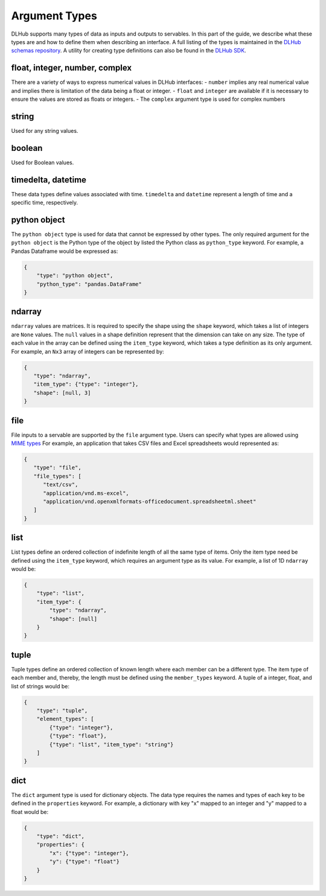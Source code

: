 Argument Types
==============

DLHub supports many types of data as inputs and outputs to servables.
In this part of the guide, we describe what these types are and how to define them when describing an interface.
A full listing of the types is maintained in the `DLHub schemas repository <https://github.com/DLHub-Argonne/dlhub_schemas/blob/master/schemas/servable/argument_type.json>`_.
A utility for creating type definitions can also be found in the `DLHub SDK <source/dlhub_sdk.utils.html#module-dlhub_sdk.utils.types>`_.

float, integer, number, complex
-----------------------------------------------

There are a variety of ways to express numerical values in DLHub interfaces:
- ``number`` implies any real numerical value and implies there is limitation of the data being a float or integer.
- ``float`` and ``integer`` are available if it is necessary to ensure the values are stored as floats or integers.
- The ``complex`` argument type is used for complex numbers

string
------

Used for any string values.

boolean
-------

Used for Boolean values.

timedelta, datetime
-------------------

These data types define values associated with time.
``timedelta`` and ``datetime`` represent a length of time and a specific time, respectively.

python object
-------------

The ``python object`` type is used for data that cannot be expressed by other types.
The only required argument for the ``python object`` is the Python type of the
object by listed the Python class as ``python_type`` keyword.
For example, a Pandas Dataframe would be expressed as:

.. code-block:: json

    {
        "type": "python object",
        "python_type": "pandas.DataFrame"
    }

ndarray
-------

``ndarray`` values are matrices.
It is required to specify the shape using the ``shape`` keyword, which takes a list of integers are ``None`` values.
The ``null`` values in a shape definition represent that the dimension can take on any size.
The type of each value in the array can be defined using the ``item_type`` keyword, which takes a type definition as its only argument.
For example, an ``Nx3`` array of integers can be represented by:

.. code-block:: json

   {
      "type": "ndarray",
      "item_type": {"type": "integer"},
      "shape": [null, 3]
   }

file
----

File inputs to a servable are supported by the ``file`` argument type.
Users can specify what types are allowed using `MIME types <https://developer.mozilla.org/en-US/docs/Web/HTTP/Basics_of_HTTP/MIME_types/Complete_list_of_MIME_types>`_
For example, an application that takes CSV files and Excel spreadsheets would represented as:

.. code-block:: json

   {
      "type": "file",
      "file_types": [
         "text/csv",
         "application/vnd.ms-excel",
         "application/vnd.openxmlformats-officedocument.spreadsheetml.sheet"
      ]
   }

list
----

List types define an ordered collection of indefinite length of all the same type of items.
Only the item type need be defined using the ``item_type`` keyword, which requires an argument type as its value.
For example, a list of 1D ``ndarray`` would be:

.. code-block:: json

    {
        "type": "list",
        "item_type": {
            "type": "ndarray",
            "shape": [null]
        }
    }

tuple
-----

Tuple types define an ordered collection of known length where each member can be a different type.
The item type of each member and, thereby, the length must be defined using the ``member_types`` keyword.
A tuple of a integer, float, and list of strings would be:

.. code-block:: json

    {
        "type": "tuple",
        "element_types": [
            {"type": "integer"},
            {"type": "float"},
            {"type": "list", "item_type": "string"}
        ]
    }

dict
----

The ``dict`` argument type is used for dictionary objects.
The data type requires the names and types of each key to be defined in the ``properties`` keyword.
For example, a dictionary with key "x" mapped to an integer and "y" mapped to a float would be:

.. code-block:: json

    {
        "type": "dict",
        "properties": {
            "x": {"type": "integer"},
            "y": {"type": "float"}
        }
    }
